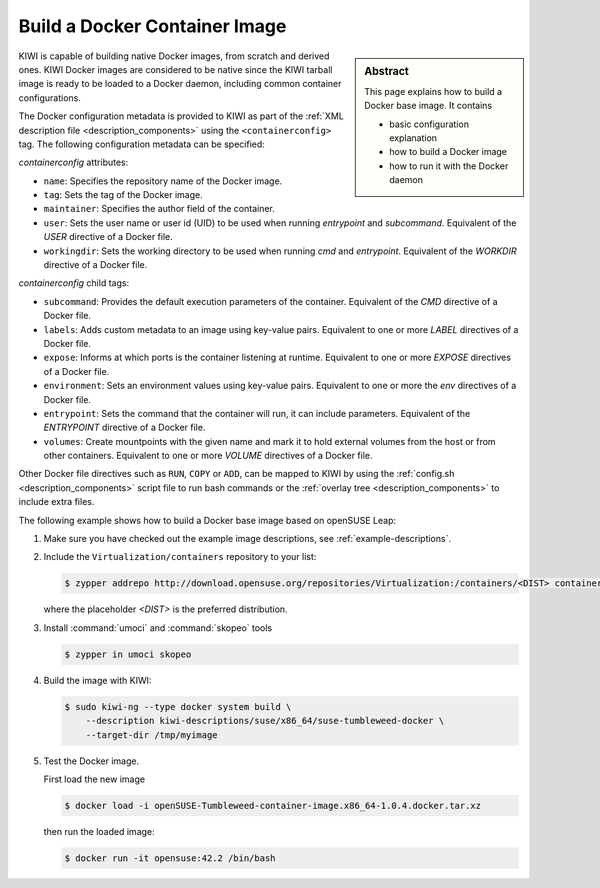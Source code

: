 Build a Docker Container Image
==============================

.. sidebar:: Abstract

   This page explains how to build a Docker base image. It contains

   * basic configuration explanation
   * how to build a Docker image
   * how to run it with the Docker daemon

KIWI is capable of building native Docker images, from scratch and derived
ones. KIWI Docker images are considered to be native since the KIWI
tarball image is ready to be loaded to a Docker daemon, including common
container configurations.

The Docker configuration metadata is provided to KIWI as part of the
:ref:`XML description file <description_components>` using the
``<containerconfig>`` tag. The following configuration metadata can be
specified:

`containerconfig` attributes:

* ``name``: Specifies the repository name of the Docker
  image.
* ``tag``: Sets the tag of the Docker image.
* ``maintainer``: Specifies the author field of
  the container.
* ``user``: Sets the user name or user id (UID) to be used when
  running `entrypoint` and
  `subcommand`. Equivalent of the `USER` directive of a Docker file.
* ``workingdir``: Sets the working directory to be used when running `cmd` and
  `entrypoint`. Equivalent of the `WORKDIR` directive of a Docker file.

`containerconfig` child tags:

* ``subcommand``: Provides the default execution parameters of the
  container. Equivalent of the `CMD` directive of a Docker file.
* ``labels``: Adds custom metadata to an image using key-value pairs.
  Equivalent to one or more `LABEL` directives of a Docker file.
* ``expose``: Informs at which ports is the container listening at runtime.
  Equivalent to one or more `EXPOSE` directives of a Docker file.
* ``environment``: Sets an environment values using key-value pairs.
  Equivalent to one or more the `env` directives of a Docker file.
* ``entrypoint``: Sets the command that the container will run, it can
  include parameters. Equivalent of the `ENTRYPOINT` directive of a Docker
  file.
* ``volumes``: Create mountpoints with the given name and mark it to hold
  external volumes from the host or from other containers. Equivalent to
  one or more `VOLUME` directives of a Docker file.

Other Docker file directives such as ``RUN``, ``COPY`` or ``ADD``, can be
mapped to KIWI by using the :ref:`config.sh <description_components>`
script file to run bash commands or the
:ref:`overlay tree <description_components>` to include extra files.

The following example shows how to build a Docker base image based on
openSUSE Leap:

1. Make sure you have checked out the example image descriptions,
   see :ref:`example-descriptions`.

#. Include the ``Virtualization/containers`` repository to your list:

   .. code:: bash

      $ zypper addrepo http://download.opensuse.org/repositories/Virtualization:/containers/<DIST> container-tools

   where the placeholder `<DIST>` is the preferred distribution. 

#. Install :command:`umoci` and :command:`skopeo` tools

   .. code:: bash

      $ zypper in umoci skopeo

#. Build the image with KIWI:

   .. code:: bash

      $ sudo kiwi-ng --type docker system build \
          --description kiwi-descriptions/suse/x86_64/suse-tumbleweed-docker \
          --target-dir /tmp/myimage

#. Test the Docker image.

   First load the new image

   .. code:: bash

      $ docker load -i openSUSE-Tumbleweed-container-image.x86_64-1.0.4.docker.tar.xz

   then run the loaded image:

   .. code:: bash

       $ docker run -it opensuse:42.2 /bin/bash
